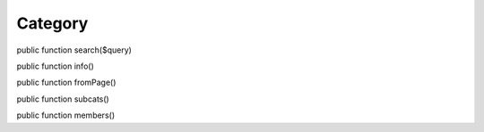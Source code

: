 Category
========

public function search($query)

public function info()

public function fromPage()

public function subcats()

public function members()
